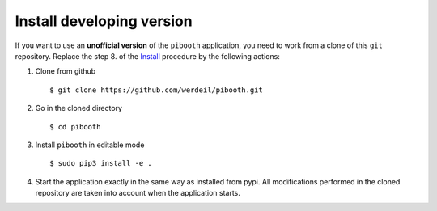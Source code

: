 

Install developing version
--------------------------

If you want to use an **unofficial version** of the ``pibooth`` application, you need to work from
a clone of this ``git`` repository. Replace the step 8. of the `Install <https://github.com/werdeil/pibooth/blob/master/README.rst#Install>`_ procedure by the
following actions:

1. Clone from github ::

    $ git clone https://github.com/werdeil/pibooth.git

2. Go in the cloned directory ::

    $ cd pibooth

3. Install ``pibooth`` in editable mode ::

    $ sudo pip3 install -e .

4. Start the application exactly in the same way as installed from pypi. All modifications performed
   in the cloned repository are taken into account when the application starts.
